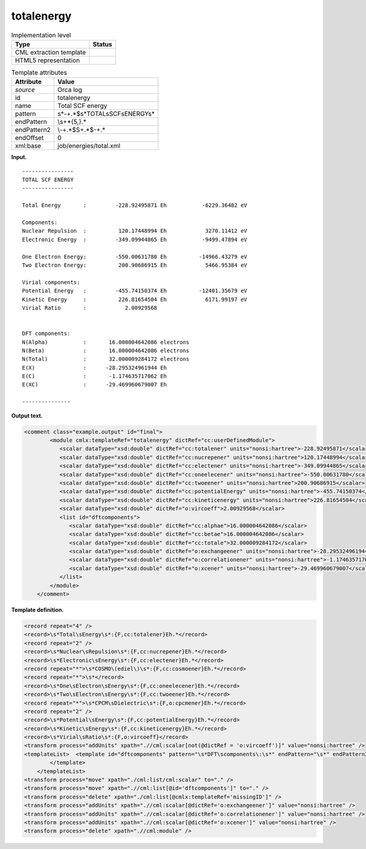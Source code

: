 .. _totalenergy-d3e28725:

totalenergy
===========

.. table:: Implementation level

   +-----------------------------------+-----------------------------------+
   | Type                              | Status                            |
   +===================================+===================================+
   | CML extraction template           | |image0|                          |
   +-----------------------------------+-----------------------------------+
   | HTML5 representation              | |image1|                          |
   +-----------------------------------+-----------------------------------+

.. table:: Template attributes

   +-----------------------------------+-----------------------------------+
   | Attribute                         | Value                             |
   +===================================+===================================+
   | *source*                          | Orca log                          |
   +-----------------------------------+-----------------------------------+
   | id                                | totalenergy                       |
   +-----------------------------------+-----------------------------------+
   | name                              | Total SCF energy                  |
   +-----------------------------------+-----------------------------------+
   | pattern                           | \                                 |
   |                                   | \s*-+.*$\s*TOTAL\sSCF\sENERGY\s\* |
   +-----------------------------------+-----------------------------------+
   | endPattern                        | \\s+\*{5,}.\*                     |
   +-----------------------------------+-----------------------------------+
   | endPattern2                       | \\-+.*$\S+.*$\-+.\*               |
   +-----------------------------------+-----------------------------------+
   | endOffset                         | 0                                 |
   +-----------------------------------+-----------------------------------+
   | xml:base                          | job/energies/total.xml            |
   +-----------------------------------+-----------------------------------+

**Input.**

::

   ----------------
   TOTAL SCF ENERGY
   ----------------

   Total Energy       :         -228.92495871 Eh           -6229.36482 eV

   Components:
   Nuclear Repulsion  :          120.17448994 Eh            3270.11412 eV
   Electronic Energy  :         -349.09944865 Eh           -9499.47894 eV

   One Electron Energy:         -550.00631780 Eh          -14966.43279 eV
   Two Electron Energy:          200.90686915 Eh            5466.95384 eV

   Virial components:
   Potential Energy   :         -455.74150374 Eh          -12401.35679 eV
   Kinetic Energy     :          226.81654504 Eh            6171.99197 eV
   Virial Ratio       :            2.00929568


   DFT components:
   N(Alpha)           :       16.000004642086 electrons
   N(Beta)            :       16.000004642086 electrons
   N(Total)           :       32.000009284172 electrons
   E(X)               :      -28.295324961944 Eh       
   E(C)               :       -1.174635717062 Eh       
   E(XC)              :      -29.469960679007 Eh       

   --------------- 
       

**Output text.**

.. code:: xml

   <comment class="example.output" id="final">
           <module cmlx:templateRef="totalenergy" dictRef="cc:userDefinedModule">                     
              <scalar dataType="xsd:double" dictRef="cc:totalener" units="nonsi:hartree">-228.92495871</scalar>
              <scalar dataType="xsd:double" dictRef="cc:nucrepener" units="nonsi:hartree">120.17448994</scalar>
              <scalar dataType="xsd:double" dictRef="cc:electener" units="nonsi:hartree">-349.09944865</scalar>
              <scalar dataType="xsd:double" dictRef="cc:oneelecener" units="nonsi:hartree">-550.00631780</scalar>
              <scalar dataType="xsd:double" dictRef="cc:twoeener" units="nonsi:hartree">200.90686915</scalar>
              <scalar dataType="xsd:double" dictRef="cc:potentialEnergy" units="nonsi:hartree">-455.74150374</scalar>
              <scalar dataType="xsd:double" dictRef="cc:kineticenergy" units="nonsi:hartree">226.81654504</scalar>
              <scalar dataType="xsd:double" dictRef="o:vircoeff">2.00929568</scalar>
              <list id="dftcomponents">
                 <scalar dataType="xsd:double" dictRef="cc:alphae">16.000004642086</scalar>
                 <scalar dataType="xsd:double" dictRef="cc:betae">16.000004642086</scalar>
                 <scalar dataType="xsd:double" dictRef="cc:totale">32.000009284172</scalar>
                 <scalar dataType="xsd:double" dictRef="o:exchangeener" units="nonsi:hartree">-28.295324961944</scalar>
                 <scalar dataType="xsd:double" dictRef="o:correlationener" units="nonsi:hartree">-1.174635717062</scalar>
                 <scalar dataType="xsd:double" dictRef="o:xcener" units="nonsi:hartree">-29.469960679007</scalar>
              </list>
           </module>
       </comment>

**Template definition.**

.. code:: xml

   <record repeat="4" />
   <record>\s*Total\sEnergy\s*:{F,cc:totalener}Eh.*</record>
   <record repeat="2" />
   <record>\s*Nuclear\sRepulsion\s*:{F,cc:nucrepener}Eh.*</record>
   <record>\s*Electronic\sEnergy\s*:{F,cc:electener}Eh.*</record>
   <record repeat="*">\s*COSMO\(ediel\)\s*:{F,cc:cosmoener}Eh.*</record>
   <record repeat="*">\s*</record>
   <record>\s*One\sElectron\sEnergy\s*:{F,cc:oneelecener}Eh.*</record>
   <record>\s*Two\sElectron\sEnergy\s*:{F,cc:twoeener}Eh.*</record>
   <record repeat="*">\s*CPCM\sDielectric\s*:{F,o:cpcmener}Eh.*</record>
   <record repeat="2" />
   <record>\s*Potential\sEnergy\s*:{F,cc:potentialEnergy}Eh.*</record>
   <record>\s*Kinetic\sEnergy\s*:{F,cc:kineticenergy}Eh.*</record>
   <record>\s*Virial\sRatio\s*:{F,o:vircoeff}</record>
   <transform process="addUnits" xpath=".//cml:scalar[not(@dictRef = 'o:vircoeff')]" value="nonsi:hartree" />
   <templateList>  <template id="dftcomponents" pattern="\s*DFT\scomponents\:\s*" endPattern="\s*" endPattern2="~">    <record repeat="1" />    <record>\s*N\(Alpha\)\s*:{F,cc:alphae}electrons\s*</record>    <record>\s*N\(Beta\)\s*:{F,cc:betae}electrons\s*</record>    <record>\s*N\(Total\)\s*:{F,cc:totale}electrons\s*</record>    <record>\s*E\(X\)\s*:{F,o:exchangeener}Eh\s*</record>    <record>\s*E\(C\)\s*:{F,o:correlationener}Eh\s*</record>    <record>\s*E\(XC\)\s*:{F,o:xcener}Eh\s*</record>    <transform process="addChild" xpath="." elementName="cml:list" id="dftcomponents" />    <transform process="move" xpath=".//cml:list/cml:scalar" to="./cml:list[@id='dftcomponents']" />         
           </template>
       </templateList>
   <transform process="move" xpath="./cml:list/cml:scalar" to="." />
   <transform process="move" xpath=".//cml:list[@id='dftcomponents']" to="." />
   <transform process="delete" xpath="./cml:list[@cmlx:templateRef='missingID']" />
   <transform process="addUnits" xpath=".//cml:scalar[@dictRef='o:exchangeener']" value="nonsi:hartree" />
   <transform process="addUnits" xpath=".//cml:scalar[@dictRef='o:correlationener']" value="nonsi:hartree" />
   <transform process="addUnits" xpath=".//cml:scalar[@dictRef='o:xcener']" value="nonsi:hartree" />
   <transform process="delete" xpath=".//cml:module" />

.. |image0| image:: ../../imgs/Total.png
.. |image1| image:: ../../imgs/Total.png
